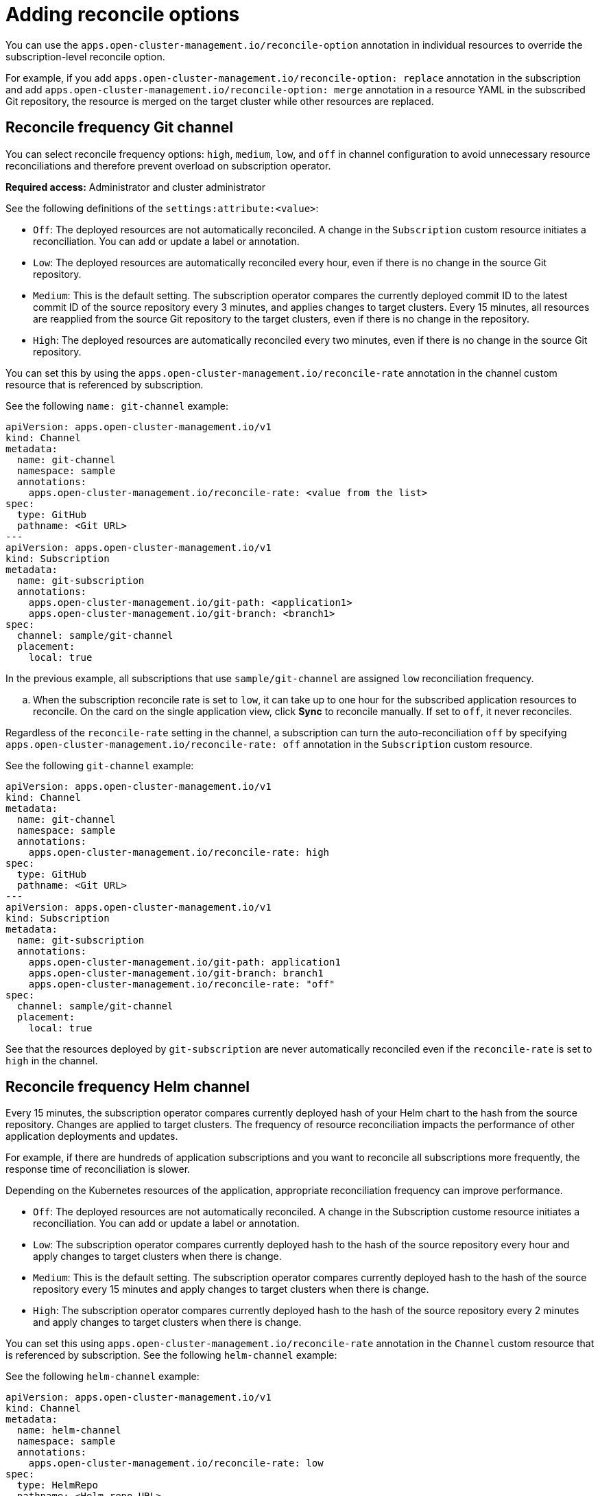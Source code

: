 [#reconcile-options]
= Adding reconcile options

You can use the `apps.open-cluster-management.io/reconcile-option` annotation in individual resources to override the subscription-level reconcile option. 

For example, if you add `apps.open-cluster-management.io/reconcile-option: replace` annotation in the subscription and add `apps.open-cluster-management.io/reconcile-option: merge` annotation in a resource YAML in the subscribed Git repository, the resource is merged on the target cluster while other resources are replaced.

[#reconcile-frequency-git]
== Reconcile frequency Git channel

You can select reconcile frequency options: `high`, `medium`, `low`, and `off` in channel configuration to avoid unnecessary resource reconciliations and therefore prevent overload on subscription operator.

*Required access:* Administrator and cluster administrator

See the following definitions of the `settings:attribute:<value>`:

- `Off`: The deployed resources are not automatically reconciled. A change in the `Subscription` custom resource initiates a reconciliation. You can add or update a label or annotation.
- `Low`: The deployed resources are automatically reconciled every hour, even if there is no change in the source Git repository.
- `Medium`: This is the default setting. The subscription operator compares the currently deployed commit ID to the latest commit ID of the source repository every 3 minutes, and applies changes to target clusters. Every 15 minutes, all resources are reapplied from the source Git repository to the target clusters, even if there is no change in the repository.
- `High`: The deployed resources are automatically reconciled every two minutes, even if there is no change in the source Git repository.

You can set this by using the `apps.open-cluster-management.io/reconcile-rate` annotation in the channel custom resource that is referenced by subscription. 

See the following `name: git-channel` example:

[source,yaml]
----
apiVersion: apps.open-cluster-management.io/v1
kind: Channel
metadata:
  name: git-channel
  namespace: sample
  annotations:
    apps.open-cluster-management.io/reconcile-rate: <value from the list>
spec:
  type: GitHub
  pathname: <Git URL>
---
apiVersion: apps.open-cluster-management.io/v1
kind: Subscription
metadata:
  name: git-subscription
  annotations:
    apps.open-cluster-management.io/git-path: <application1>
    apps.open-cluster-management.io/git-branch: <branch1>
spec:
  channel: sample/git-channel
  placement:
    local: true
----

In the previous example, all subscriptions that use `sample/git-channel` are assigned `low` reconciliation frequency. 

.. When the subscription reconcile rate is set to `low`, it can take up to one hour for the subscribed application resources to reconcile. On the card on the single application view, click *Sync* to reconcile manually. If set to `off`, it never reconciles. 

Regardless of the `reconcile-rate` setting in the channel, a subscription can turn the auto-reconciliation `off` by specifying `apps.open-cluster-management.io/reconcile-rate: off` annotation in the `Subscription` custom resource. 

See the following `git-channel` example: 

[source,yaml]
----
apiVersion: apps.open-cluster-management.io/v1
kind: Channel
metadata:
  name: git-channel
  namespace: sample
  annotations:
    apps.open-cluster-management.io/reconcile-rate: high
spec:
  type: GitHub
  pathname: <Git URL>
---
apiVersion: apps.open-cluster-management.io/v1
kind: Subscription
metadata:
  name: git-subscription
  annotations:
    apps.open-cluster-management.io/git-path: application1
    apps.open-cluster-management.io/git-branch: branch1
    apps.open-cluster-management.io/reconcile-rate: "off"
spec:
  channel: sample/git-channel
  placement:
    local: true
----

See that the resources deployed by `git-subscription` are never automatically reconciled even if the `reconcile-rate` is set to `high` in the channel.

[#reconcile-frequency-helm]
== Reconcile frequency Helm channel

Every 15 minutes, the subscription operator compares currently deployed hash of your Helm chart to the hash from the source repository. Changes are applied to target clusters. The frequency of resource reconciliation impacts the performance of other application deployments and updates. 

For example, if there are hundreds of application subscriptions and you want to reconcile all subscriptions more frequently, the response time of reconciliation is slower.

Depending on the Kubernetes resources of the application, appropriate reconciliation frequency can improve performance.

- `Off`: The deployed resources are not automatically reconciled. A change in the Subscription custome resource initiates a reconciliation. You can add or update a label or annotation.
- `Low`: The subscription operator compares currently deployed hash to the hash of the source repository every hour and apply changes to target clusters when there is change.
- `Medium`: This is the default setting. The subscription operator compares currently deployed hash to the hash of the source repository every 15 minutes and apply changes to target clusters when there is change.
- `High`: The subscription operator compares currently deployed hash to the hash of the source repository every 2 minutes and apply changes to target clusters when there is change.

You can set this using `apps.open-cluster-management.io/reconcile-rate` annotation in the `Channel` custom resource that is referenced by subscription. See the following `helm-channel` example:

See the following `helm-channel` example: 

[source,yaml]
----
apiVersion: apps.open-cluster-management.io/v1
kind: Channel
metadata:
  name: helm-channel
  namespace: sample
  annotations:
    apps.open-cluster-management.io/reconcile-rate: low
spec:
  type: HelmRepo
  pathname: <Helm repo URL>
---
apiVersion: apps.open-cluster-management.io/v1
kind: Subscription
metadata:
  name: helm-subscription
spec:
  channel: sample/helm-channel
  name: nginx-ingress
  packageOverrides:
  - packageName: nginx-ingress
    packageAlias: nginx-ingress-simple
    packageOverrides:
    - path: spec
      value:
        defaultBackend:
          replicaCount: 3
  placement:
    local: true
----

In this example, all subscriptions that uses `sample/helm-channel` are assigned a `low` reconciliation frequency. 

Regardless of the reconcile-rate setting in the channel, a subscription can turn the auto-reconciliation `off` by specifying `apps.open-cluster-management.io/reconcile-rate: off` annotation in the `Subscription` custom resource, as displayed in the following example:

[source,yaml]
----
apiVersion: apps.open-cluster-management.io/v1
kind: Channel
metadata:
  name: helm-channel
  namespace: sample
  annotations:
    apps.open-cluster-management.io/reconcile-rate: high
spec:
  type: HelmRepo
  pathname: <Helm repo URL>
---
apiVersion: apps.open-cluster-management.io/v1
kind: Subscription
metadata:
  name: helm-subscription
  annotations:
    apps.open-cluster-management.io/reconcile-rate: "off"
spec:
  channel: sample/helm-channel
  name: nginx-ingress
  packageOverrides:
  - packageName: nginx-ingress
    packageAlias: nginx-ingress-simple
    packageOverrides:
    - path: spec
      value:
        defaultBackend:
          replicaCount: 3
  placement:
    local: true
----

In this example, the resources deployed by `helm-subscription` are never automatically reconciled, even if the `reconcile-rate` is set to `high` in the channel.